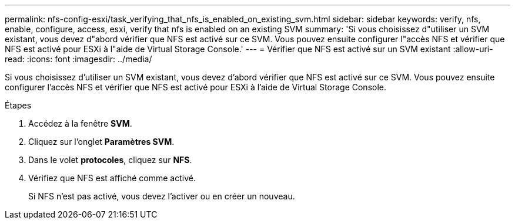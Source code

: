 ---
permalink: nfs-config-esxi/task_verifying_that_nfs_is_enabled_on_existing_svm.html 
sidebar: sidebar 
keywords: verify, nfs, enable, configure, access, esxi, verify that nfs is enabled on an existing SVM 
summary: 'Si vous choisissez d"utiliser un SVM existant, vous devez d"abord vérifier que NFS est activé sur ce SVM. Vous pouvez ensuite configurer l"accès NFS et vérifier que NFS est activé pour ESXi à l"aide de Virtual Storage Console.' 
---
= Vérifier que NFS est activé sur un SVM existant
:allow-uri-read: 
:icons: font
:imagesdir: ../media/


[role="lead"]
Si vous choisissez d'utiliser un SVM existant, vous devez d'abord vérifier que NFS est activé sur ce SVM. Vous pouvez ensuite configurer l'accès NFS et vérifier que NFS est activé pour ESXi à l'aide de Virtual Storage Console.

.Étapes
. Accédez à la fenêtre *SVM*.
. Cliquez sur l'onglet *Paramètres SVM*.
. Dans le volet *protocoles*, cliquez sur *NFS*.
. Vérifiez que NFS est affiché comme activé.
+
Si NFS n'est pas activé, vous devez l'activer ou en créer un nouveau.


